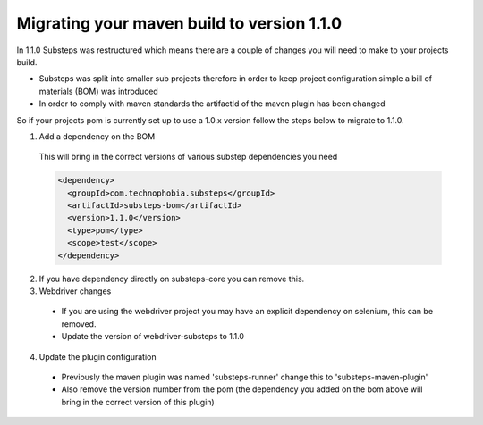 Migrating your maven build to version 1.1.0
===========================================

In 1.1.0 Substeps was restructured which means there are a couple of changes you will need to make to your projects build.

* Substeps was split into smaller sub projects therefore in order to keep project configuration simple a bill of materials (BOM) was introduced
* In order to comply with maven standards the artifactId of the maven plugin has been changed

So if your projects pom is currently set up to use a 1.0.x version follow the steps below to migrate to 1.1.0.

1. Add a dependency on the BOM

  This will bring in the correct versions of various substep dependencies you need

  .. code-block:: xml
  
     <dependency>
       <groupId>com.technophobia.substeps</groupId>
       <artifactId>substeps-bom</artifactId>
       <version>1.1.0</version>
       <type>pom</type>
       <scope>test</scope>
     </dependency>

2. If you have dependency directly on substeps-core you can remove this.  

3. Webdriver changes

  * If you are using the webdriver project you may have an explicit dependency on selenium, this can be removed.
  * Update the version of webdriver-substeps to 1.1.0

4. Update the plugin configuration

  * Previously the maven plugin was named 'substeps-runner' change this to 'substeps-maven-plugin'
  * Also remove the version number from the pom (the dependency you added on the bom above will bring in the correct version of this plugin)
